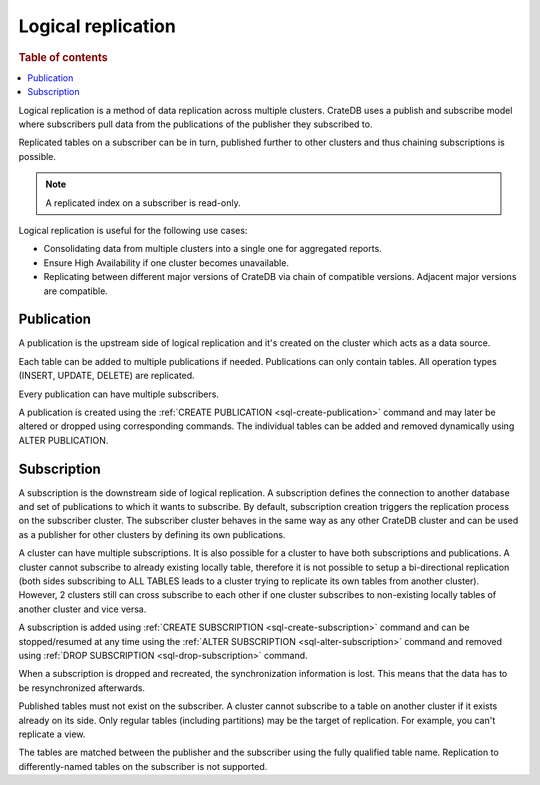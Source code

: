 .. _administration-logical-replication:

===================
Logical replication
===================

.. rubric:: Table of contents

.. contents::
   :local:

Logical replication is a method of data replication across multiple clusters.
CrateDB uses a publish and subscribe model where subscribers pull data from the
publications of the publisher they subscribed to.

Replicated tables on a subscriber can be in turn, published further to other
clusters and thus chaining subscriptions is possible.

.. NOTE::

    A replicated index on a subscriber is read-only.

Logical replication is useful for the following use cases:

.. rst-class:: open

- Consolidating data from multiple clusters into a single one for aggregated
  reports.

- Ensure High Availability if one cluster becomes unavailable.

- Replicating between different major versions of CrateDB via chain of
  compatible versions. Adjacent major versions are compatible.

.. _logical-replication-publication:

Publication
-----------

A publication is the upstream side of logical replication and it's created on
the cluster which acts as a data source.

Each table can be added to multiple publications if needed. Publications can
only contain tables. All operation types (INSERT, UPDATE, DELETE) are
replicated.

Every publication can have multiple subscribers.

A publication is created using the
:ref:`CREATE PUBLICATION <sql-create-publication>` command and may later be
altered or dropped using corresponding commands. The individual tables can be
added and removed dynamically using ALTER PUBLICATION.

.. _logical-replication-subscription:

Subscription
------------

A subscription is the downstream side of logical replication. A subscription
defines the connection to another database and set of publications to which it
wants to subscribe. By default, subscription creation triggers the replication
process on the subscriber cluster. The subscriber cluster behaves in the same
way as any other CrateDB cluster and can be used as a publisher for other
clusters by defining its own publications.

A cluster can have multiple subscriptions. It is also possible for a cluster to
have both subscriptions and publications. A cluster cannot subscribe to already
existing locally table, therefore it is not possible to setup a bi-directional
replication (both sides subscribing to ALL TABLES leads to a cluster trying to
replicate its own tables from another cluster). However, 2 clusters still can
cross subscribe to each other if one cluster subscribes to non-existing locally
tables of another cluster and vice versa.

A subscription is added using
:ref:`CREATE SUBSCRIPTION <sql-create-subscription>` command and can be
stopped/resumed at any time using the
:ref:`ALTER SUBSCRIPTION <sql-alter-subscription>` command and removed using
:ref:`DROP SUBSCRIPTION <sql-drop-subscription>` command.

When a subscription is dropped and recreated, the synchronization information
is lost. This means that the data has to be resynchronized afterwards.

Published tables must not exist on the subscriber. A cluster cannot subscribe
to a table on another cluster if it exists already on its side. Only regular
tables (including partitions) may be the target of replication. For example,
you can't replicate a view.

The tables are matched between the publisher and the subscriber using the fully
qualified table name. Replication to differently-named tables on the subscriber
is not supported.
